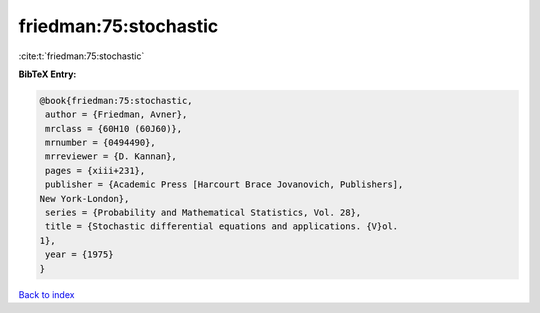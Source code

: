 friedman:75:stochastic
======================

:cite:t:`friedman:75:stochastic`

**BibTeX Entry:**

.. code-block:: bibtex

   @book{friedman:75:stochastic,
    author = {Friedman, Avner},
    mrclass = {60H10 (60J60)},
    mrnumber = {0494490},
    mrreviewer = {D. Kannan},
    pages = {xiii+231},
    publisher = {Academic Press [Harcourt Brace Jovanovich, Publishers],
   New York-London},
    series = {Probability and Mathematical Statistics, Vol. 28},
    title = {Stochastic differential equations and applications. {V}ol.
   1},
    year = {1975}
   }

`Back to index <../By-Cite-Keys.html>`__
